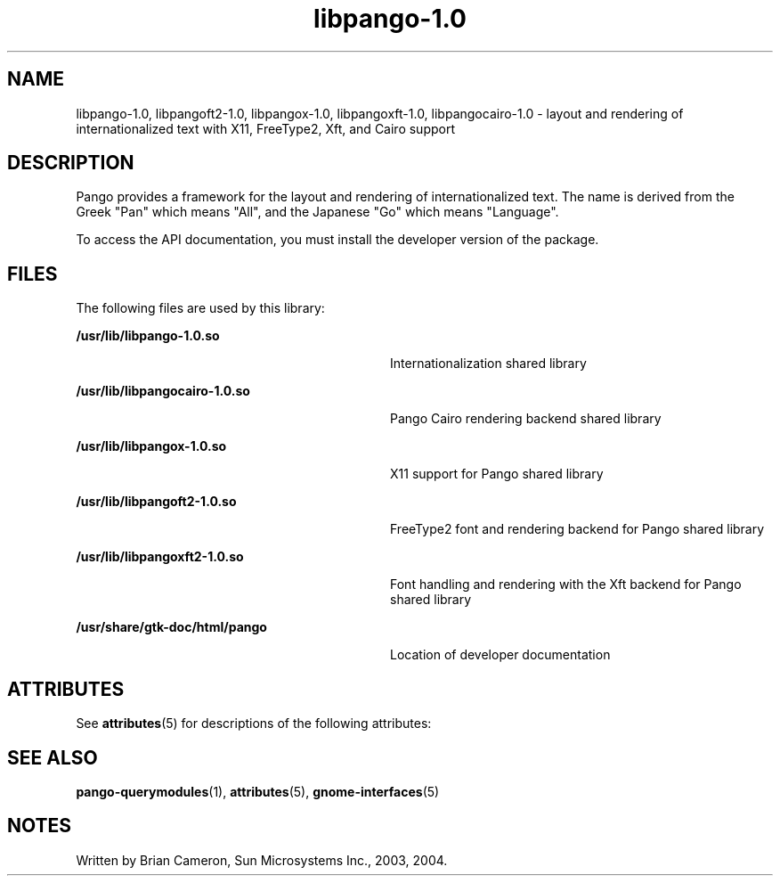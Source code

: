 '\" te
.TH libpango-1\&.0 3 "31 Aug 2004" "SunOS 5.11" "C Library Functions"
.SH "NAME"
libpango-1\&.0, libpangoft2-1\&.0, libpangox-1\&.0, libpangoxft-1\&.0, libpangocairo-1\&.0 \- layout and rendering of internationalized text with X11, FreeType2,
Xft, and Cairo support
.SH "DESCRIPTION"
.PP
Pango provides a framework for the layout and rendering of internationalized
text\&. The name is derived from the Greek "Pan" which means "All", and the
Japanese "Go" which means "Language"\&.
.PP
To access the API documentation, you must install the developer version of the
package\&.
.SH "FILES"
.PP
The following files are used by this library:
.sp
.ne 2
.mk
\fB\fB/usr/lib/libpango-1\&.0\&.so\fR\fR
.in +32n
.rt
Internationalization shared library
.sp
.sp 1
.in -32n
.sp
.ne 2
.mk
\fB/usr/lib/libpangocairo-1\&.0\&.so\fR
.in +32n
.rt
Pango Cairo rendering backend shared library
.sp
.sp 1
.in -32n
.sp
.ne 2
.mk
\fB/usr/lib/libpangox-1\&.0\&.so\fR
.in +32n
.rt
X11 support for Pango shared library
.sp
.sp 1
.in -32n
.sp
.ne 2
.mk
\fB/usr/lib/libpangoft2-1\&.0\&.so\fR
.in +32n
.rt
FreeType2 font and rendering backend for Pango shared library
.sp
.sp 1
.in -32n
.sp
.ne 2
.mk
\fB/usr/lib/libpangoxft2-1\&.0\&.so\fR
.in +32n
.rt
Font handling and rendering with the Xft backend for Pango shared library
.sp
.sp 1
.in -32n
.sp
.ne 2
.mk
\fB\fB/usr/share/gtk-doc/html/pango\fR\fR
.in +32n
.rt
Location of developer documentation
.sp
.sp 1
.in -32n
.SH "ATTRIBUTES"
.PP
See
\fBattributes\fR(5)
for descriptions of the following attributes:
.sp
.TS
tab() allbox;
cw(2.750000i)| cw(2.750000i)
lw(2.750000i)| lw(2.750000i).
ATTRIBUTE TYPEATTRIBUTE VALUE
Availabilitylibrary/desktop/pango
Interface stabilityCommitted
.TE
.sp
.SH "SEE ALSO"
.PP
\fBpango-querymodules\fR(1),
\fBattributes\fR(5),
\fBgnome-interfaces\fR(5)
.SH "NOTES"
.PP
Written by Brian Cameron, Sun Microsystems Inc\&., 2003, 2004\&.
...\" created by instant / solbook-to-man, Thu 19 Jul 2012, 22:33
...\" LSARC 2001/384 Gtk+ 2.0 / glib 2.0
...\" LSARC 2001/781 location of GTK/Glib
...\" PSARC 2001/804 GTK/Glib becomes Contracted External
